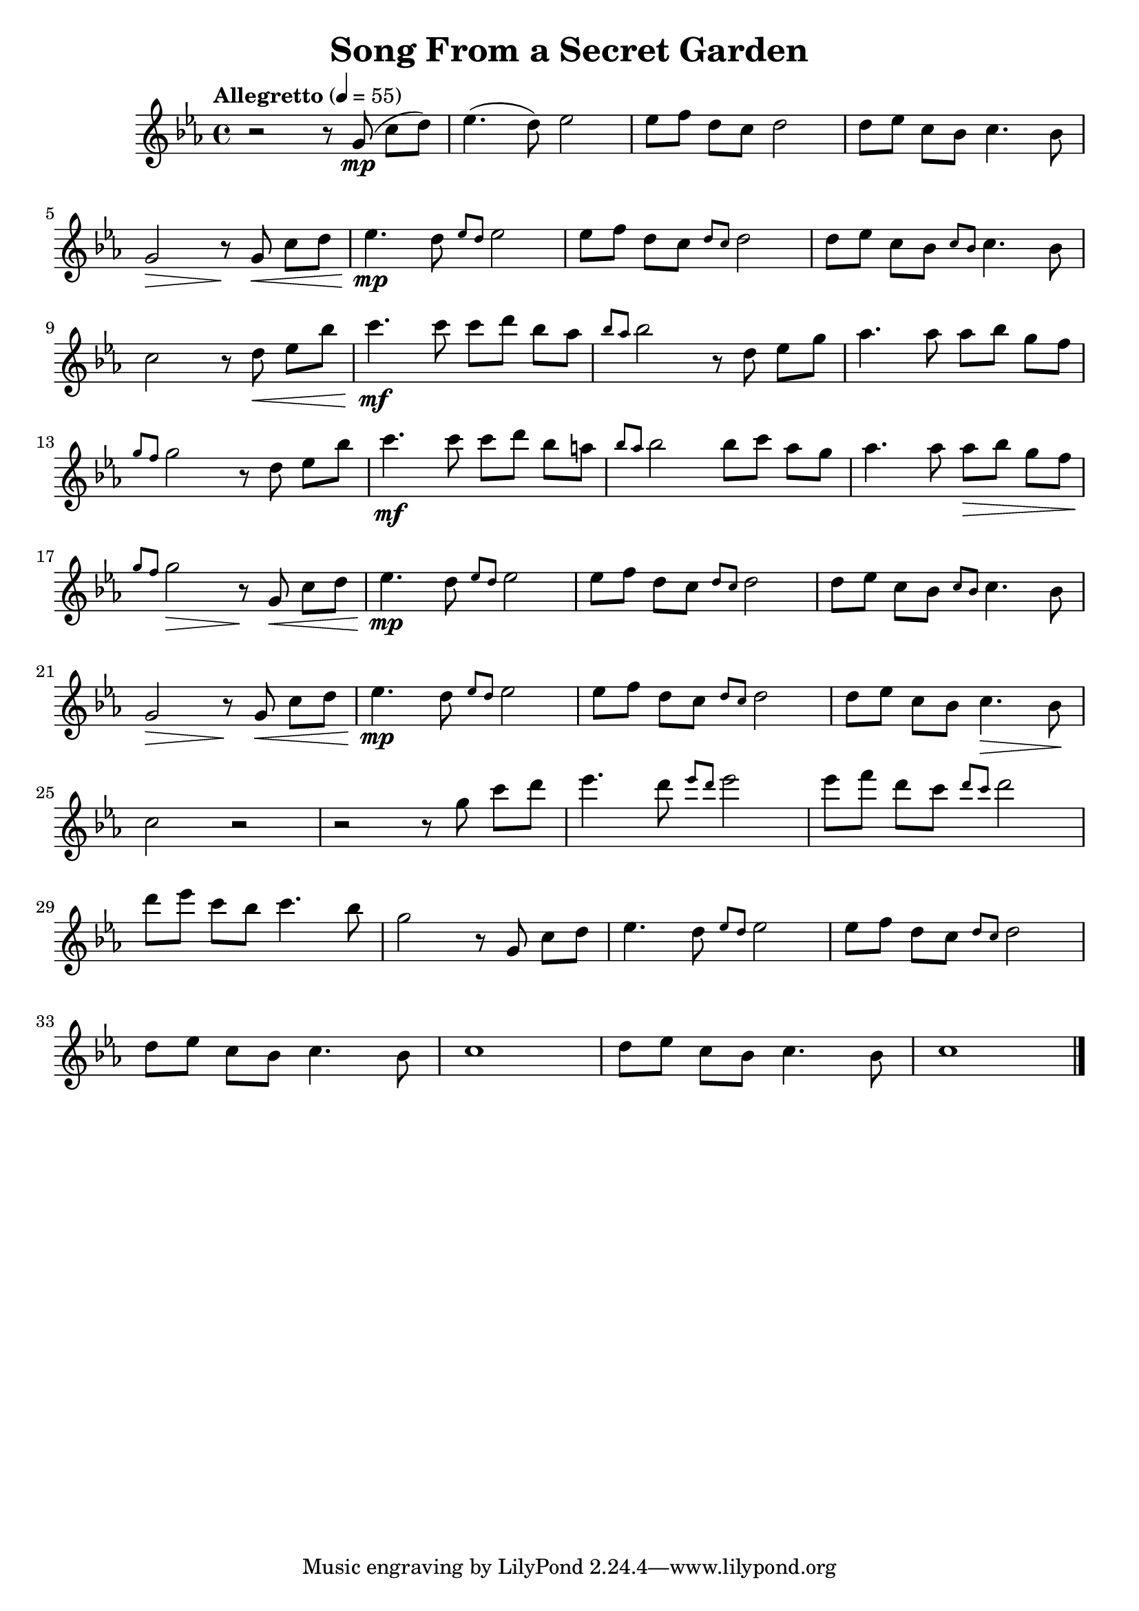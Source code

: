 \version "2.18.2"
\header {
	title = "Song From a Secret Garden"
}

flute = \relative c'' {
	\clef treble
	\key ees \major
	\time 4/4
	\tempo "Allegretto" 4=55

	% Bar 1
	r2 r8 g8(\mp c[ d]) |
	ees4.( d8) ees2 |
	ees8[ f] d[ c] d2 |
	d8[ ees] c[ bes] c4. bes8 |

	% Bar 5
	\break
	g2\> r8\! g\<  c[ d] |
	ees4.\mp d8 \grace { ees8 d8 } ees2 |
	ees8[ f] d[ c] \grace { d c } d2 |
	d8[ ees] c[ bes] \grace { c bes } c4. bes 8 |

	% Bar 9
	\break
	c2 r8 d8\< ees[ bes'] |
	c4.\mf c8 c[ d] bes[ aes] |
	\grace { bes8 aes } bes2 r8 d, ees[ g] |
	aes4. aes8 aes[ bes] g[ f] |

	% Bar 13
	\break
	\grace { g8 f8 } g2 r8 d8 ees[ bes'] |
	c4.\mf c8 c[ d] bes[ a] |
	\grace { bes aes } bes2 bes8[ c] aes[ g] |
	aes4. aes8 aes\>[ bes] g[ f] |

	% Bar 17
	\break
	\grace { g8 f } g2\> r8\! g,8\< c[ d] |
	ees4.\mp d8 \grace { ees8 d } ees2 |
	ees8[ f] d[ c] \grace { d8 c } d2 |
	d8[ ees] c[ bes] \grace{ c8 bes } c4. bes8 |

	% Bar 21
	\break
	g2\> r8\! g8\< c[ d] |
	ees4.\mp d8 \grace { ees8 d } ees2 |
	ees8[ f] d[ c] \grace { d8 c } d2 |
	d8[ ees] c[ bes] c4.\> bes8 \! |

	% Bar 25
	\break
	c2 r2 |
	r2 r8 g'8 c[ d] |
	ees4. d8 \grace { ees8 d } ees2 |
	ees8[ f] d[ c] \grace { d8 c } d2 |

	% Bar 29
	\break
	d8[ ees] c[ bes] c4. bes8 |
	g2 r8 g,8 c[ d] |
	ees4. d8 \grace{ ees8 d } ees2 |
	ees8[ f] d[ c] \grace{ d8 c } d2 |

	% Bar 33
	\break
	d8[ ees] c[ bes] c4. bes8 |
	c1 |
	d8[ ees] c[ bes] c4. bes8 |
	c1 |

	\bar "|."

}

\score {
	\new Staff {
		\set Staff.midiInstrument = #"flute"
		\flute
	}
	\layout { }
	\midi { }
}
